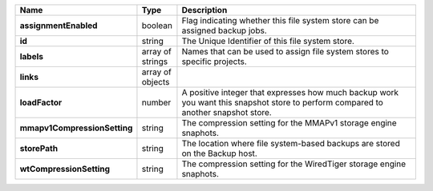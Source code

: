 .. list-table::
   :widths: 10 10 80
   :header-rows: 1
   :stub-columns: 1

   * - Name
     - Type
     - Description

   * - assignmentEnabled
     - boolean
     - Flag indicating whether this file system store can be 
       assigned backup jobs.
 
   * - id
     - string
     - The Unique Identifier of this file system store.
 
   * - labels
     - array of strings
     - Names that can be used to assign file system stores to 
       specific projects.
 
   * - links
     - array of objects
     - .. include:: /includes/api/links-explanation.rst
 
   * - loadFactor
     - number
     - A positive integer that expresses how much backup work you 
       want this snapshot store to perform compared to another 
       snapshot store.
 
   * - mmapv1CompressionSetting
     - string
     - The compression setting for the MMAPv1 storage engine 
       snaphots.
 
   * - storePath
     - string
     - The location where file system-based backups are stored on 
       the Backup host.
 
   * - wtCompressionSetting
     - string
     - The compression setting for the WiredTiger storage engine 
       snaphots.
 